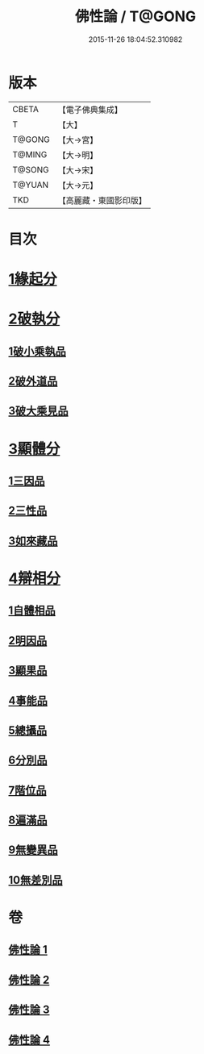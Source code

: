 #+TITLE: 佛性論 / T@GONG
#+DATE: 2015-11-26 18:04:52.310982
* 版本
 |     CBETA|【電子佛典集成】|
 |         T|【大】     |
 |    T@GONG|【大→宮】   |
 |    T@MING|【大→明】   |
 |    T@SONG|【大→宋】   |
 |    T@YUAN|【大→元】   |
 |       TKD|【高麗藏・東國影印版】|

* 目次
* [[file:KR6n0087_001.txt::001-0787a7][1緣起分]]
* [[file:KR6n0087_001.txt::0787b29][2破執分]]
** [[file:KR6n0087_001.txt::0787b29][1破小乘執品]]
** [[file:KR6n0087_001.txt::0788c25][2破外道品]]
** [[file:KR6n0087_001.txt::0793c7][3破大乘見品]]
* [[file:KR6n0087_002.txt::002-0794a10][3顯體分]]
** [[file:KR6n0087_002.txt::002-0794a10][1三因品]]
** [[file:KR6n0087_002.txt::002-0794a25][2三性品]]
** [[file:KR6n0087_002.txt::0795c22][3如來藏品]]
* [[file:KR6n0087_002.txt::0796a29][4辯相分]]
** [[file:KR6n0087_002.txt::0796a29][1自體相品]]
** [[file:KR6n0087_002.txt::0797a23][2明因品]]
** [[file:KR6n0087_002.txt::0798a20][3顯果品]]
** [[file:KR6n0087_002.txt::0799c16][4事能品]]
** [[file:KR6n0087_003.txt::003-0801a8][5總攝品]]
** [[file:KR6n0087_003.txt::0805c20][6分別品]]
** [[file:KR6n0087_003.txt::0806a20][7階位品]]
** [[file:KR6n0087_003.txt::0806b12][8遍滿品]]
** [[file:KR6n0087_004.txt::004-0806c6][9無變異品]]
** [[file:KR6n0087_004.txt::0811c22][10無差別品]]
* 卷
** [[file:KR6n0087_001.txt][佛性論 1]]
** [[file:KR6n0087_002.txt][佛性論 2]]
** [[file:KR6n0087_003.txt][佛性論 3]]
** [[file:KR6n0087_004.txt][佛性論 4]]
